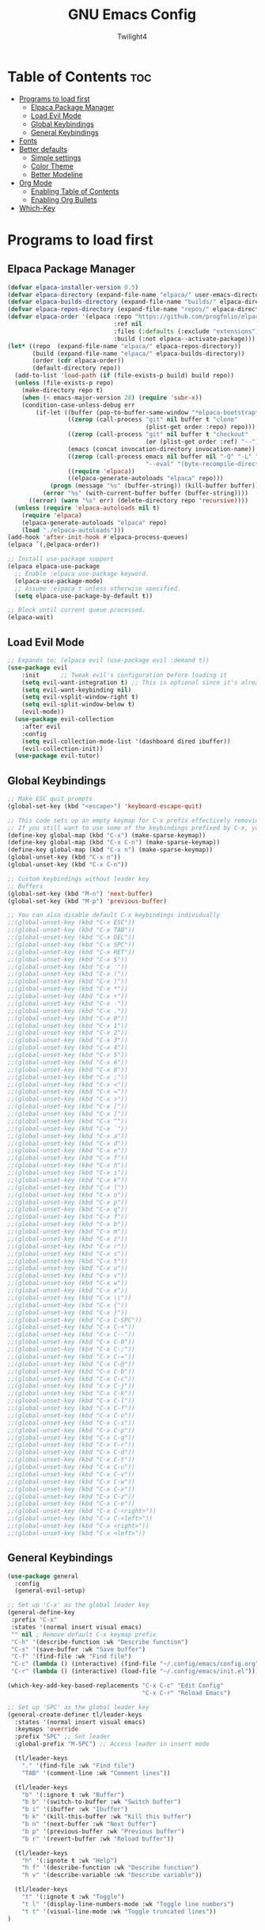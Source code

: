 #+TITLE: GNU Emacs Config
#+AUTHOR: Twilight4
#+DESCRIPTION: Personal Emacs config
#+STARTUP: showeverything
#+OPTIONS: toc:2

* Table of Contents :toc:
- [[#programs-to-load-first][Programs to load first]]
  - [[#elpaca-package-manager][Elpaca Package Manager]]
  - [[#load-evil-mode][Load Evil Mode]]
  - [[#global-keybindings][Global Keybindings]]
  - [[#general-keybindings][General Keybindings]]
- [[#fonts][Fonts]]
- [[#better-defaults][Better defaults]]
  - [[#simple-settings][Simple settings]]
  - [[#color-theme][Color Theme]]
  - [[#better-modeline][Better Modeline]]
- [[#org-mode][Org Mode]]
  - [[#enabling-table-of-contents][Enabling Table of Contents]]
  - [[#enabling-org-bullets][Enabling Org Bullets]]
- [[#which-key][Which-Key]]

* Programs to load first
** Elpaca Package Manager
#+begin_src emacs-lisp
  (defvar elpaca-installer-version 0.5)
  (defvar elpaca-directory (expand-file-name "elpaca/" user-emacs-directory))
  (defvar elpaca-builds-directory (expand-file-name "builds/" elpaca-directory))
  (defvar elpaca-repos-directory (expand-file-name "repos/" elpaca-directory))
  (defvar elpaca-order '(elpaca :repo "https://github.com/progfolio/elpaca.git"
                                :ref nil
                                :files (:defaults (:exclude "extensions"))
                                :build (:not elpaca--activate-package)))
  (let* ((repo  (expand-file-name "elpaca/" elpaca-repos-directory))
         (build (expand-file-name "elpaca/" elpaca-builds-directory))
         (order (cdr elpaca-order))
         (default-directory repo))
    (add-to-list 'load-path (if (file-exists-p build) build repo))
    (unless (file-exists-p repo)
      (make-directory repo t)
      (when (< emacs-major-version 28) (require 'subr-x))
      (condition-case-unless-debug err
          (if-let ((buffer (pop-to-buffer-same-window "*elpaca-bootstrap*"))
                   ((zerop (call-process "git" nil buffer t "clone"
                                         (plist-get order :repo) repo)))
                   ((zerop (call-process "git" nil buffer t "checkout"
                                         (or (plist-get order :ref) "--"))))
                   (emacs (concat invocation-directory invocation-name))
                   ((zerop (call-process emacs nil buffer nil "-Q" "-L" "." "--batch"
                                         "--eval" "(byte-recompile-directory \".\" 0 'force)")))
                   ((require 'elpaca))
                   ((elpaca-generate-autoloads "elpaca" repo)))
              (progn (message "%s" (buffer-string)) (kill-buffer buffer))
            (error "%s" (with-current-buffer buffer (buffer-string))))
        ((error) (warn "%s" err) (delete-directory repo 'recursive))))
    (unless (require 'elpaca-autoloads nil t)
      (require 'elpaca)
      (elpaca-generate-autoloads "elpaca" repo)
      (load "./elpaca-autoloads")))
  (add-hook 'after-init-hook #'elpaca-process-queues)
  (elpaca `(,@elpaca-order))

  ;; Install use-package support
  (elpaca elpaca-use-package
    ;; Enable :elpaca use-package keyword.
    (elpaca-use-package-mode)
    ;; Assume :elpaca t unless otherwise specified.
    (setq elpaca-use-package-by-default t))

  ;; Block until current queue processed.
  (elpaca-wait)
#+end_src

** Load Evil Mode
#+begin_src emacs-lisp
;; Expands to: (elpaca evil (use-package evil :demand t))
(use-package evil
    :init      ;; Tweak evil's configuration before loading it
    (setq evil-want-integration t) ;; This is optional since it's already set to t by default.
    (setq evil-want-keybinding nil)
    (setq evil-vsplit-window-right t)
    (setq evil-split-window-below t)
    (evil-mode))
  (use-package evil-collection
    :after evil
    :config
    (setq evil-collection-mode-list '(dashboard dired ibuffer))
    (evil-collection-init))
  (use-package evil-tutor)
#+end_src

** Global Keybindings
#+begin_src emacs-lisp
  ;; Make ESC quit prompts
  (global-set-key (kbd "<escape>") 'keyboard-escape-quit)

  ;; This code sets up an empty keymap for C-x prefix effectively removing all default keybindings under the C-x prefix
  ;; If you still want to use some of the keybindings prefixed by C-x, you will need to manually rebind them using the 'general' package
  (define-key global-map (kbd "C-x") (make-sparse-keymap))
  (define-key global-map (kbd "C-x C-n") (make-sparse-keymap))
  (define-key global-map (kbd "C-x n") (make-sparse-keymap))
  (global-unset-key (kbd "C-x n"))
  (global-unset-key (kbd "C-x C-n"))

  ;; Custom keybindings without leader key
  ;; Buffers
  (global-set-key (kbd "M-n") 'next-buffer)
  (global-set-key (kbd "M-p") 'previous-buffer)

  ;; You can also disable default C-x keybindings individually
  ;;(global-unset-key (kbd "C-x ESC"))
  ;;(global-unset-key (kbd "C-x TAB"))
  ;;(global-unset-key (kbd "C-x DEL"))
  ;;(global-unset-key (kbd "C-x SPC"))
  ;;(global-unset-key (kbd "C-x RET"))
  ;;(global-unset-key (kbd "C-x $"))
  ;;(global-unset-key (kbd "C-x '"))
  ;;(global-unset-key (kbd "C-x ("))
  ;;(global-unset-key (kbd "C-x )"))
  ;;(global-unset-key (kbd "C-x *"))
  ;;(global-unset-key (kbd "C-x +"))
  ;;(global-unset-key (kbd "C-x -"))
  ;;(global-unset-key (kbd "C-x ."))
  ;;(global-unset-key (kbd "C-x 0"))
  ;;(global-unset-key (kbd "C-x 1"))
  ;;(global-unset-key (kbd "C-x 2"))
  ;;(global-unset-key (kbd "C-x 3"))
  ;;(global-unset-key (kbd "C-x 4"))
  ;;(global-unset-key (kbd "C-x 5"))
  ;;(global-unset-key (kbd "C-x 6"))
  ;;(global-unset-key (kbd "C-x 8"))
  ;;(global-unset-key (kbd "C-x ;"))
  ;;(global-unset-key (kbd "C-x <"))
  ;;(global-unset-key (kbd "C-x ="))
  ;;(global-unset-key (kbd "C-x >"))
  ;;(global-unset-key (kbd "C-x ["))
  ;;(global-unset-key (kbd "C-x ]"))
  ;;(global-unset-key (kbd "C-x ^"))
  ;;(global-unset-key (kbd "C-x `"))
  ;;(global-unset-key (kbd "C-x a"))
  ;;(global-unset-key (kbd "C-x d"))
  ;;(global-unset-key (kbd "C-x e"))
  ;;(global-unset-key (kbd "C-x f"))
  ;;(global-unset-key (kbd "C-x h"))
  ;;(global-unset-key (kbd "C-x i"))
  ;;(global-unset-key (kbd "C-x k"))
  ;;(global-unset-key (kbd "C-x l"))
  ;;(global-unset-key (kbd "C-x o"))
  ;;(global-unset-key (kbd "C-x p"))
  ;;(global-unset-key (kbd "C-x q"))
  ;;(global-unset-key (kbd "C-x f"))
  ;;(global-unset-key (kbd "C-x b"))
  ;;(global-unset-key (kbd "C-x m"))
  ;;(global-unset-key (kbd "C-x z"))
  ;;(global-unset-key (kbd "C-x r"))
  ;;(global-unset-key (kbd "C-x s"))
  ;;(global-unset-key (kbd "C-x t"))
  ;;(global-unset-key (kbd "C-x u"))
  ;;(global-unset-key (kbd "C-x v"))
  ;;(global-unset-key (kbd "C-x w"))
  ;;(global-unset-key (kbd "C-x x"))
  ;;(global-unset-key (kbd "C-x \\"))
  ;;(global-unset-key (kbd "C-x {"))
  ;;(global-unset-key (kbd "C-x }"))
  ;;(global-unset-key (kbd "C-x C-SPC"))
  ;;(global-unset-key (kbd "C-x C-+"))
  ;;(global-unset-key (kbd "C-x C--"))
  ;;(global-unset-key (kbd "C-x C-0"))
  ;;(global-unset-key (kbd "C-x C-;"))
  ;;(global-unset-key (kbd "C-x C-="))
  ;;(global-unset-key (kbd "C-x C-@"))
  ;;(global-unset-key (kbd "C-x C-b"))
  ;;(global-unset-key (kbd "C-x C-c"))
  ;;(global-unset-key (kbd "C-x C-j"))
  ;;(global-unset-key (kbd "C-x C-k"))
  ;;(global-unset-key (kbd "C-x C-l"))
  ;;(global-unset-key (kbd "C-x C-f"))
  ;;(global-unset-key (kbd "C-x C-o"))
  ;;(global-unset-key (kbd "C-x C-s"))
  ;;(global-unset-key (kbd "C-x C-p"))
  ;;(global-unset-key (kbd "C-x C-q"))
  ;;(global-unset-key (kbd "C-x C-r"))
  ;;(global-unset-key (kbd "C-x C-d"))
  ;;(global-unset-key (kbd "C-x C-t"))
  ;;(global-unset-key (kbd "C-x C-u"))
  ;;(global-unset-key (kbd "C-x C-v"))
  ;;(global-unset-key (kbd "C-x C-w"))
  ;;(global-unset-key (kbd "C-x C-x"))
  ;;(global-unset-key (kbd "C-x C-z"))
  ;;(global-unset-key (kbd "C-x C-e"))
  ;;(global-unset-key (kbd "C-x C-<right>"))
  ;;(global-unset-key (kbd "C-x C-<left>"))
  ;;(global-unset-key (kbd "C-x <right>"))
  ;;(global-unset-key (kbd "C-x <left>"))
#+end_src

** General Keybindings
#+begin_src emacs-lisp
  (use-package general
    :config
    (general-evil-setup)

  ;; Set up 'C-x' as the global leader key
  (general-define-key
   :prefix "C-x"
   :states '(normal insert visual emacs)
   "" nil ; Remove default C-x keymap prefix
   "C-h" '(describe-function :wk "Describe function")
   "C-s" '(save-buffer :wk "Save buffer")
   "C-f" '(find-file :wk "Find file")
   "C-c" (lambda () (interactive) (find-file "~/.config/emacs/config.org"))
   "C-r" (lambda () (interactive) (load-file "~/.config/emacs/init.el")))

  (which-key-add-key-based-replacements "C-x C-c" "Edit Config"
                                        "C-x C-r" "Reload Emacs")

  ;; Set up 'SPC' as the global leader key
  (general-create-definer tl/leader-keys
    :states '(normal insert visual emacs)
    :keymaps 'override
    :prefix "SPC" ;; Set leader
    :global-prefix "M-SPC") ;; Access leader in insert mode

    (tl/leader-keys
      "." '(find-file :wk "Find file")
      "TAB" '(comment-line :wk "Comment lines"))

    (tl/leader-keys
      "b" '(:ignore t :wk "Buffer")
      "b b" '(switch-to-buffer :wk "Switch buffer")
      "b i" '(ibuffer :wk "Ibuffer")
      "b k" '(kill-this-buffer :wk "Kill this buffer")
      "b n" '(next-buffer :wk "Next buffer")
      "b p" '(previous-buffer :wk "Previous buffer")
      "b r" '(revert-buffer :wk "Reload buffer"))

    (tl/leader-keys
      "h" '(:ignote t :wk "Help")
      "h f" '(describe-function :wk "Describe function")
      "h v" '(describe-variable :wk "Describe variable"))

    (tl/leader-keys
      "t" '(:ignote t :wk "Toggle")
      "t l" '(display-line-numbers-mode :wk "Toggle line numbers")
      "t t" '(visual-line-mode :wk "Toggle truncated lines"))
  )
#+end_src

* Fonts
Defining the various fonts that Emacs will use.

#+begin_src emacs-lisp
(set-face-attribute 'default nil
  :font "JetBrains Mono Nerd Font"
  :height 110
  :weight 'medium)
(set-face-attribute 'variable-pitch nil
  :font "Ubuntu Nerd Font"
  :height 120
  :weight 'medium)
(set-face-attribute 'fixed-pitch nil
  :font "JetBrains Mono Nerd Font"
  :height 110
  :weight 'medium)
;; Makes commented text and keywords italics.
;; This is working in emacsclient but not emacs.
;; Your font must have an italic face available.
(set-face-attribute 'font-lock-comment-face nil
  :slant 'italic)
(set-face-attribute 'font-lock-keyword-face nil
  :slant 'italic)

;; This sets the default font on all graphical frames created after restarting Emacs.
;; Does the same thing as 'set-face-attribute default' above, but emacsclient fonts
;; are not right unless I also add this method of setting the default font.
(add-to-list 'default-frame-alist '(font . "JetBrains Mono Nerd Font-11"))

;; Uncomment the following line if line spacing needs adjusting.
(setq-default line-spacing 0.12)
#+end_src

* Better defaults
** Simple settings
#+begin_src emacs-lisp
(menu-bar-mode -1)                                ; Disable menubar
(tool-bar-mode -1)                                ; Disable tool bar
(scroll-bar-mode -1)                              ; Disable scroll bar
(tooltip-mode -1)                                 ; Disable tooltips
(global-display-line-numbers-mode 1)              ; Display line numbers
(global-visual-line-mode t)                       ; Display truncated lines

(setq-default
 delete-by-moving-to-trash t                      ; Delete files to trash
 window-combination-resize t                      ; take new window space from all other windows (not just current)
 x-stretch-cursor t)                              ; Stretch cursor to the glyph width

(setq undo-limit 80000000                         ; Raise undo-limit to 80Mb
 evil-want-fine-undo t                            ; By default while in insert all changes are one big blob. Be more granular
 auto-save-default t                              ; Nobody likes to loose work, I certainly don't
 truncate-string-elipsis "…"                      ; Unicode ellispis are nicer than "...", and also save /precious/ space
 scroll-margin 2                                  ; It's nice to maintain a little margin
 display-time-default-load-average nil)           ; I don't think I've ever found this useful

(display-time-mode 1)                             ; Enable time in the mode-line

(unless (string-match-p "^Power N/A" (battery))   ; On laptops...
  (display-battery-mode 1))                       ; it's nice to know how much power you have

(global-subword-mode 1)                           ; Iterate through CamelCase words
#+end_src

** Color Theme
Taking a look at the [[https://github.com/doomemacs/themes/tree/screenshots][screenshots]] might help you decide which one you like best. You can run =M-x counsel-load-theme= to choose between them easily.
#+begin_src emacs-lisp
;; Theme
(use-package doom-themes
  :init (load-theme 'doom-vibrant t))
#+end_src

** Better Modeline
*NOTE*: The first time you load your configuration on a new machine, you'll need to run =M-x all-the-icons-install-fonts= so that mode line icons display correctly.
#+begin_src emacs-lisp
;; Modeline
(use-package all-the-icons)
(use-package doom-modeline
  :init (doom-modeline-mode 1)
  :custom ((doom-modeline-height 15)))
#+end_src

* Org Mode
** Enabling Table of Contents
#+begin_src emacs-lisp
(use-package toc-org
    :commands toc-org-enable
    :init (add-hook 'org-mode-hook 'toc-org-enable))
#+end_src

** Enabling Org Bullets
#+begin_src emacs-lisp
(add-hook 'org-mode-hook 'org-indent-mode)
(use-package org-bullets)
(add-hook 'org-mode-hook (lambda () (org-bullets-mode 1)))
#+end_src

* Which-Key
#+begin_src emacs-lisp
(use-package which-key
  :init
    (which-key-mode 1)
  :config
  (setq which-key-side-window-location 'bottom
	  which-key-sort-order #'which-key-key-order-alpha
	  which-key-sort-uppercase-first nil
	  which-key-add-column-padding 1
	  which-key-max-display-columns nil
	  which-key-min-display-lines 6
	  which-key-side-window-slot -10
	  which-key-side-window-max-height 0.25
	  which-key-idle-delay 0.5
	  which-key-max-description-length 25
	  which-key-allow-imprecise-window-fit t
	  which-key-separator " → " ))
#+end_src
